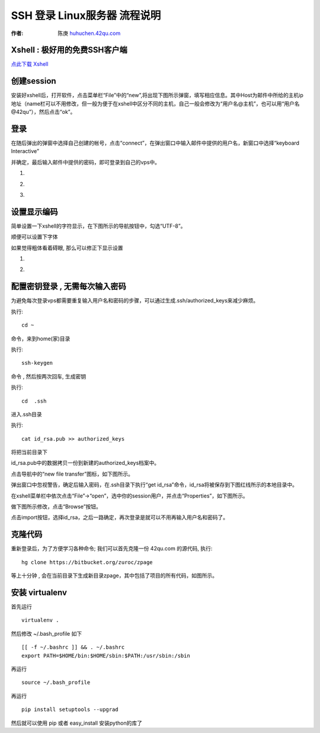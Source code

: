 SSH 登录 Linux服务器 流程说明
===========================================

.. _ssh_login:

:作者: 陈庚 `huhuchen.42qu.com <http://huhuchen.42qu.com/>`_  

Xshell : 极好用的免费SSH客户端 
-------------------------------------------

`点此下载 Xshell <http://code.google.com/p/42qu-school/downloads/detail?name=xshell_3.0.2.53.exe&can=2&q=>`_


创建session
-------------------------------------------

安装好xshell后，打开软件，点击菜单栏“File”中的“new”,将出现下图所示弹窗，填写相应信息。其中Host为邮件中所给的主机ip地址（name栏可以不用修改，但一般为便于在xshell中区分不同的主机，自己一般会修改为“用户名@主机”，也可以用“用户名@42qu”），然后点击“ok”。

.. image::  _image/register.png
   :alt:  首次登录



登录
------------------------------------------

在随后弹出的弹窗中选择自己创建的帐号，点击“connect”，在弹出窗口中输入邮件中提供的用户名，新窗口中选择“keyboard Interactive”

并确定，最后输入邮件中提供的密码，即可登录到自己的vps中。


#. .. image::  _image/login1.png

#. .. image::  _image/login2.png

#. .. image::  _image/login3.png



设置显示编码
-------------------------------------------

简单设置一下xshell的字符显示，在下图所示的导航按钮中，勾选“UTF-8”。

.. image::  _image/encoding.png

顺便可以设置下字体

.. image::  _image/xshell_ft.png

如果觉得粗体看着碍眼, 那么可以修正下显示设置

#. .. image::  _image/xshell_font_btn.png

#. .. image::  _image/xshell_font.png



配置密钥登录 , 无需每次输入密码
---------------------------------------

为避免每次登录vps都需要重复输入用户名和密码的步骤，可以通过生成.ssh/authorized_keys来减少麻烦。

执行::

    cd ~ 

命令，来到home(家)目录

执行::
    
    ssh-keygen

命令 , 然后按两次回车, 生成密钥

执行::
    
    cd  .ssh

进入.ssh目录

执行::
    
    cat id_rsa.pub >> authorized_keys

将把当前目录下

id_rsa.pub中的数据拷贝一份到新建的authorized_keys档案中。

.. image:: _image/makekeys.png

点击导航中的“new file transfer”图标，如下图所示。

.. image:: _image/filetransfer.png

弹出窗口中忽视警告，确定后输入密码，在.ssh目录下执行“get id_rsa”命令，id_rsa将被保存到下图红线所示的本地目录中。

.. image:: _image/getkeys.png

在xshell菜单栏中依次点击“File”->“open”，选中你的session用户，并点击“Properties”，如下图所示。

.. image::  _image/reset1.png

做下图所示修改，点击“Browse”按钮。

.. image::  _image/reset2.png

点击import按钮，选择id_rsa，之后一路确定，再次登录是就可以不用再输入用户名和密码了。

.. image::  _image/reset3.png


克隆代码
--------------------------------------------------

重新登录后，为了方便学习各种命令; 我们可以首先克隆一份 42qu.com 的源代码, 执行::

    hg clone https://bitbucket.org/zuroc/zpage 

等上十分钟 , 会在当前目录下生成新目录zpage，其中包括了项目的所有代码，如图所示。

.. image::  _image/clone.png

   
安装 virtualenv
--------------------------------------------------

首先运行 ::

    virtualenv .

然后修改 ~/.bash_profile 如下 ::

    [[ -f ~/.bashrc ]] && . ~/.bashrc
    export PATH=$HOME/bin:$HOME/sbin:$PATH:/usr/sbin:/sbin

再运行 ::

    source ~/.bash_profile 

再运行 ::

    pip install setuptools --upgrad

然后就可以使用 pip 或者 easy_install 安装python的库了
